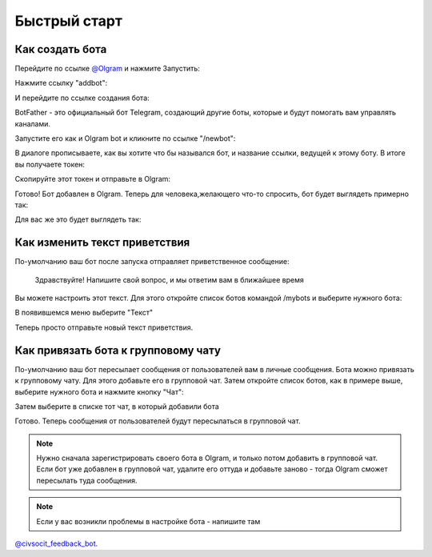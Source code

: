 Быстрый старт
=============

Как создать бота
----------------

Перейдите по ссылке `@Olgram <https://t.me/olgrambot>`_ и нажмите Запустить:


.. image:: ../images/start.jpg
   :width: 300

Нажмите ссылку "addbot":

.. image:: ../images/addbot.jpg
   :width: 300

И перейдите по ссылке создания бота:

.. image:: ../images/botfather.jpg
   :width: 300

BotFather - это официальный бот Telegram, создающий другие боты, которые и будут помогать вам управлять каналами.

Запустите его как и Olgram bot и кликните по ссылке "/newbot":

.. image:: ../images/botfathernew.png
   :width: 300

В диалоге прописываете, как вы хотите что бы назывался бот, и название ссылки, ведущей к этому боту. В итоге вы
получаете токен:

.. image:: ../images/botfathertoken.png
   :width: 300

Скопируйте этот токен и отправьте в Olgram:

.. image:: ../images/added.jpg
   :width: 300

Готово! Бот добавлен в Olgram. Теперь для человека,желающего что-то спросить, бот будет выглядеть примерно так:

.. image:: ../images/test.jpg
   :width: 300

Для вас же это будет выглядеть так:

.. image:: ../images/test2.jpg
   :width: 300


Как изменить текст приветствия
------------------------------

По-умолчанию ваш бот после запуска отправляет приветственное сообщение:

	  Здравствуйте! Напишите свой вопрос, и мы ответим вам в ближайшее время

Вы можете настроить этот текст. Для этого откройте список ботов командой /mybots и выберите нужного бота:

.. image:: ../images/text1.jpg
   :width: 300

В появившемся меню выберите "Текст"

.. image:: ../images/text2.jpg
   :width: 300

Теперь просто отправьте новый текст приветствия.

Как привязать бота к групповому чату
------------------------------------

По-умолчанию ваш бот пересылает сообщения от пользователей вам в личные сообщения. Бота можно привязать к групповому
чату. Для этого добавьте его в групповой чат. Затем откройте список ботов, как в примере выше, выберите нужного бота
и нажмите кнопку "Чат":

.. image:: ../images/chat1.jpg
   :width: 300

Затем выберите в списке тот чат, в который добавили бота

.. image:: ../images/chat2.jpg
   :width: 300

Готово. Теперь сообщения от пользователей будут пересылаться в групповой чат.

.. note::

   Нужно сначала зарегистрировать своего бота в Olgram, и только потом добавить в групповой чат. Если бот уже
   добавлен в групповой чат, удалите его оттуда и добавьте заново - тогда Olgram сможет пересылать туда сообщения.

.. note::

   Если у вас возникли проблемы в настройке бота - напишите там
`@civsocit_feedback_bot <https://t.me/civsocit_feedback_bot>`_.
